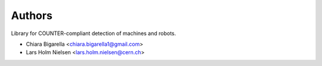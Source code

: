 ..
    This file is part of COUNTER-Robots.
    Copyright (C) 2018 CERN.

    COUNTER-Robots is free software; you can redistribute it and/or modify it
    under the terms of the MIT License; see LICENSE file for more details.

Authors
=======

Library for COUNTER-compliant detection of machines and robots.

- Chiara Bigarella <chiara.bigarella1@gmail.com>
- Lars Holm Nielsen <lars.holm.nielsen@cern.ch>
